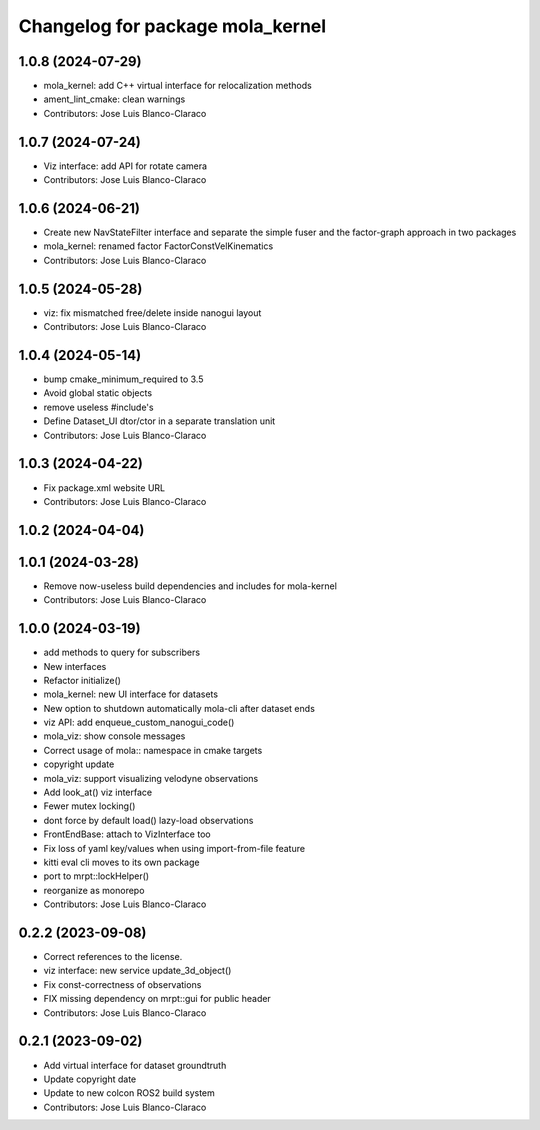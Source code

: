 ^^^^^^^^^^^^^^^^^^^^^^^^^^^^^^^^^
Changelog for package mola_kernel
^^^^^^^^^^^^^^^^^^^^^^^^^^^^^^^^^

1.0.8 (2024-07-29)
------------------
* mola_kernel: add C++ virtual interface for relocalization methods
* ament_lint_cmake: clean warnings
* Contributors: Jose Luis Blanco-Claraco

1.0.7 (2024-07-24)
------------------
* Viz interface: add API for rotate camera
* Contributors: Jose Luis Blanco-Claraco

1.0.6 (2024-06-21)
------------------
* Create new NavStateFilter interface and separate the simple fuser and the factor-graph approach in two packages
* mola_kernel: renamed factor FactorConstVelKinematics
* Contributors: Jose Luis Blanco-Claraco

1.0.5 (2024-05-28)
------------------
* viz: fix mismatched free/delete inside nanogui layout
* Contributors: Jose Luis Blanco-Claraco

1.0.4 (2024-05-14)
------------------
* bump cmake_minimum_required to 3.5
* Avoid global static objects
* remove useless #include's
* Define Dataset_UI dtor/ctor in a separate translation unit
* Contributors: Jose Luis Blanco-Claraco

1.0.3 (2024-04-22)
------------------
* Fix package.xml website URL
* Contributors: Jose Luis Blanco-Claraco

1.0.2 (2024-04-04)
------------------

1.0.1 (2024-03-28)
------------------
* Remove now-useless build dependencies and includes for mola-kernel
* Contributors: Jose Luis Blanco-Claraco

1.0.0 (2024-03-19)
------------------
* add methods to query for subscribers
* New interfaces
* Refactor initialize()
* mola_kernel: new UI interface for datasets
* New option to shutdown automatically mola-cli after dataset ends
* viz API: add enqueue_custom_nanogui_code()
* mola_viz: show console messages
* Correct usage of mola:: namespace in cmake targets
* copyright update
* mola_viz: support visualizing velodyne observations
* Add look_at() viz interface
* Fewer mutex locking()
* dont force by default load() lazy-load observations
* FrontEndBase: attach to VizInterface too
* Fix loss of yaml key/values when using import-from-file feature
* kitti eval cli moves to its own package
* port to mrpt::lockHelper()
* reorganize as monorepo
* Contributors: Jose Luis Blanco-Claraco

0.2.2 (2023-09-08)
------------------
* Correct references to the license.
* viz interface: new service update_3d_object()
* Fix const-correctness of observations
* FIX missing dependency on mrpt::gui for public header
* Contributors: Jose Luis Blanco-Claraco

0.2.1 (2023-09-02)
------------------

* Add virtual interface for dataset groundtruth
* Update copyright date
* Update to new colcon ROS2 build system
* Contributors: Jose Luis Blanco-Claraco
